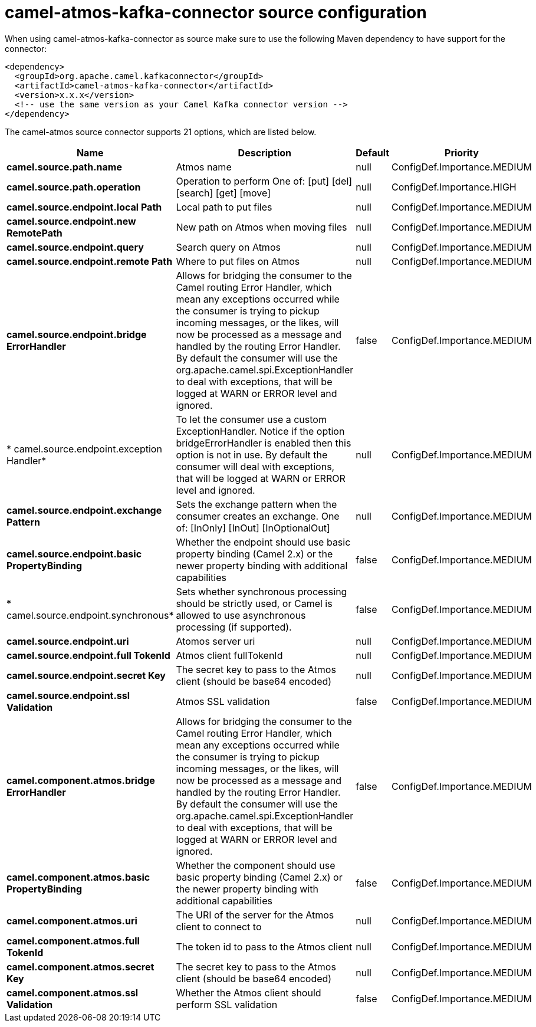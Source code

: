 // kafka-connector options: START
[[camel-atmos-kafka-connector-source]]
= camel-atmos-kafka-connector source configuration

When using camel-atmos-kafka-connector as source make sure to use the following Maven dependency to have support for the connector:

[source,xml]
----
<dependency>
  <groupId>org.apache.camel.kafkaconnector</groupId>
  <artifactId>camel-atmos-kafka-connector</artifactId>
  <version>x.x.x</version>
  <!-- use the same version as your Camel Kafka connector version -->
</dependency>
----


The camel-atmos source connector supports 21 options, which are listed below.



[width="100%",cols="2,5,^1,2",options="header"]
|===
| Name | Description | Default | Priority
| *camel.source.path.name* | Atmos name | null | ConfigDef.Importance.MEDIUM
| *camel.source.path.operation* | Operation to perform One of: [put] [del] [search] [get] [move] | null | ConfigDef.Importance.HIGH
| *camel.source.endpoint.local Path* | Local path to put files | null | ConfigDef.Importance.MEDIUM
| *camel.source.endpoint.new RemotePath* | New path on Atmos when moving files | null | ConfigDef.Importance.MEDIUM
| *camel.source.endpoint.query* | Search query on Atmos | null | ConfigDef.Importance.MEDIUM
| *camel.source.endpoint.remote Path* | Where to put files on Atmos | null | ConfigDef.Importance.MEDIUM
| *camel.source.endpoint.bridge ErrorHandler* | Allows for bridging the consumer to the Camel routing Error Handler, which mean any exceptions occurred while the consumer is trying to pickup incoming messages, or the likes, will now be processed as a message and handled by the routing Error Handler. By default the consumer will use the org.apache.camel.spi.ExceptionHandler to deal with exceptions, that will be logged at WARN or ERROR level and ignored. | false | ConfigDef.Importance.MEDIUM
| * camel.source.endpoint.exception Handler* | To let the consumer use a custom ExceptionHandler. Notice if the option bridgeErrorHandler is enabled then this option is not in use. By default the consumer will deal with exceptions, that will be logged at WARN or ERROR level and ignored. | null | ConfigDef.Importance.MEDIUM
| *camel.source.endpoint.exchange Pattern* | Sets the exchange pattern when the consumer creates an exchange. One of: [InOnly] [InOut] [InOptionalOut] | null | ConfigDef.Importance.MEDIUM
| *camel.source.endpoint.basic PropertyBinding* | Whether the endpoint should use basic property binding (Camel 2.x) or the newer property binding with additional capabilities | false | ConfigDef.Importance.MEDIUM
| * camel.source.endpoint.synchronous* | Sets whether synchronous processing should be strictly used, or Camel is allowed to use asynchronous processing (if supported). | false | ConfigDef.Importance.MEDIUM
| *camel.source.endpoint.uri* | Atomos server uri | null | ConfigDef.Importance.MEDIUM
| *camel.source.endpoint.full TokenId* | Atmos client fullTokenId | null | ConfigDef.Importance.MEDIUM
| *camel.source.endpoint.secret Key* | The secret key to pass to the Atmos client (should be base64 encoded) | null | ConfigDef.Importance.MEDIUM
| *camel.source.endpoint.ssl Validation* | Atmos SSL validation | false | ConfigDef.Importance.MEDIUM
| *camel.component.atmos.bridge ErrorHandler* | Allows for bridging the consumer to the Camel routing Error Handler, which mean any exceptions occurred while the consumer is trying to pickup incoming messages, or the likes, will now be processed as a message and handled by the routing Error Handler. By default the consumer will use the org.apache.camel.spi.ExceptionHandler to deal with exceptions, that will be logged at WARN or ERROR level and ignored. | false | ConfigDef.Importance.MEDIUM
| *camel.component.atmos.basic PropertyBinding* | Whether the component should use basic property binding (Camel 2.x) or the newer property binding with additional capabilities | false | ConfigDef.Importance.MEDIUM
| *camel.component.atmos.uri* | The URI of the server for the Atmos client to connect to | null | ConfigDef.Importance.MEDIUM
| *camel.component.atmos.full TokenId* | The token id to pass to the Atmos client | null | ConfigDef.Importance.MEDIUM
| *camel.component.atmos.secret Key* | The secret key to pass to the Atmos client (should be base64 encoded) | null | ConfigDef.Importance.MEDIUM
| *camel.component.atmos.ssl Validation* | Whether the Atmos client should perform SSL validation | false | ConfigDef.Importance.MEDIUM
|===
// kafka-connector options: END
